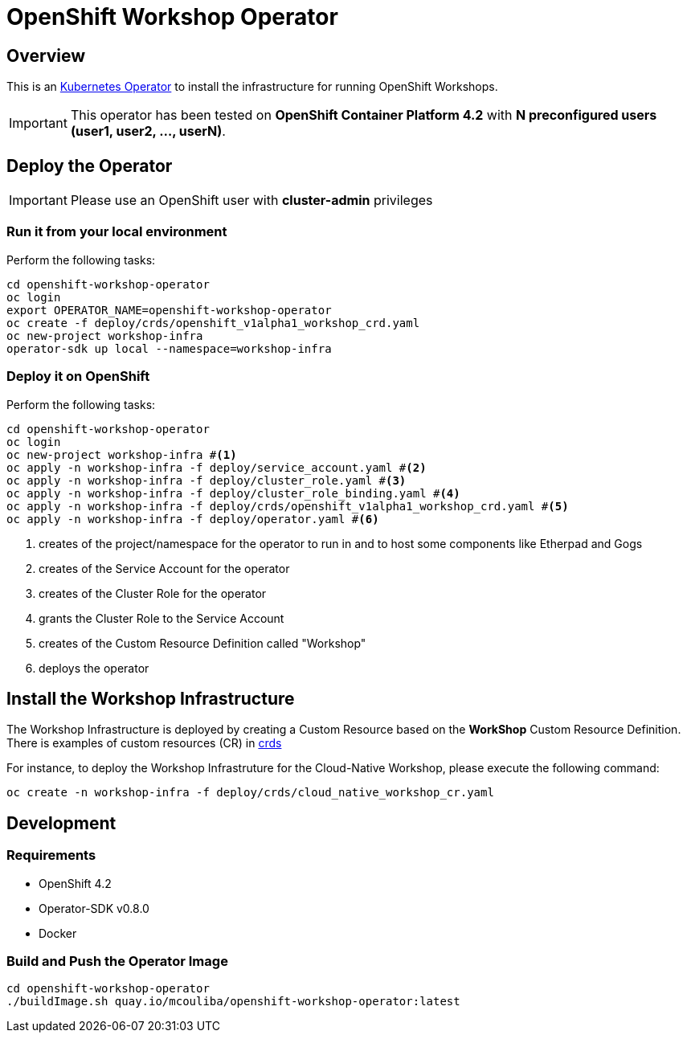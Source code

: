 = OpenShift Workshop Operator


== Overview

This is an https://coreos.com/operators/[Kubernetes Operator^] to install the infrastructure for running 
OpenShift Workshops.

[IMPORTANT]
====
This operator has been tested on **OpenShift Container Platform 4.2** 
with **N preconfigured users (user1, user2, ..., userN)**. 
====

== Deploy the Operator

[IMPORTANT]
====
Please use an OpenShift user with **cluster-admin** privileges
====

=== Run it from your local environment

Perform the following tasks:

[source,bash]
----
cd openshift-workshop-operator
oc login
export OPERATOR_NAME=openshift-workshop-operator
oc create -f deploy/crds/openshift_v1alpha1_workshop_crd.yaml
oc new-project workshop-infra
operator-sdk up local --namespace=workshop-infra
----

=== Deploy it on OpenShift

Perform the following tasks:

[source,bash]
----
cd openshift-workshop-operator
oc login
oc new-project workshop-infra #<1>
oc apply -n workshop-infra -f deploy/service_account.yaml #<2>
oc apply -n workshop-infra -f deploy/cluster_role.yaml #<3>
oc apply -n workshop-infra -f deploy/cluster_role_binding.yaml #<4>
oc apply -n workshop-infra -f deploy/crds/openshift_v1alpha1_workshop_crd.yaml #<5>
oc apply -n workshop-infra -f deploy/operator.yaml #<6>
----
<1> creates of the project/namespace for the operator to run in and to host some components
like Etherpad and Gogs
<2> creates of the Service Account for the operator
<3> creates of the Cluster Role for the operator
<4> grants the Cluster Role to the Service Account
<5> creates of the Custom Resource Definition called "Workshop"
<6> deploys the operator

== Install the Workshop Infrastructure

The Workshop Infrastructure is deployed by creating a Custom Resource based on the **WorkShop** Custom Resource Definition. 
There is examples of custom resources (CR) in https://github.com/mcouliba/openshift-workshop-operator/tree/master/deploy/crds[crds]

For instance, to deploy the Workshop Infrastruture for the Cloud-Native Workshop,
please execute the following command:

[source,bash]
----
oc create -n workshop-infra -f deploy/crds/cloud_native_workshop_cr.yaml 
----

== Development

=== Requirements

* OpenShift 4.2
* Operator-SDK v0.8.0
* Docker

=== Build and Push the Operator Image

[source,bash]
----
cd openshift-workshop-operator
./buildImage.sh quay.io/mcouliba/openshift-workshop-operator:latest
----
